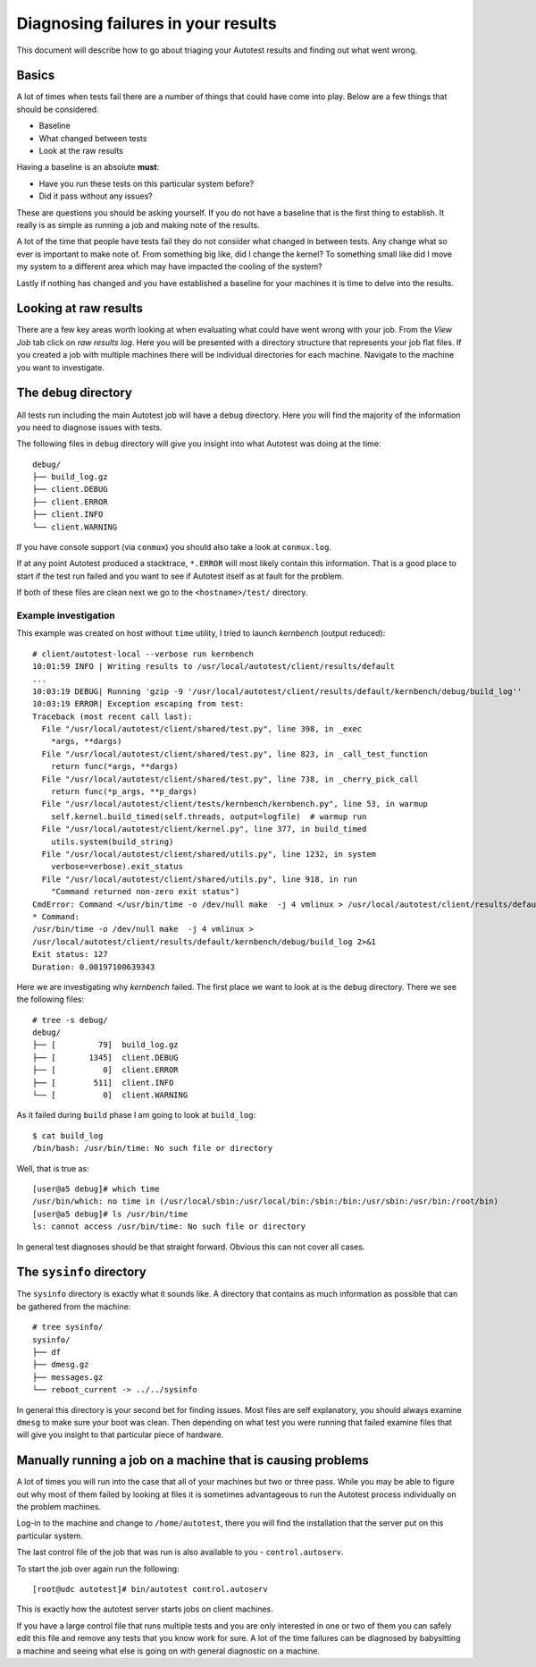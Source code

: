Diagnosing failures in your results
===================================
This document will describe how to go about triaging your Autotest results and finding out what went wrong.

Basics
------
A lot of times when tests fail there are a number of things that could have come into play. Below are a few
things that should be considered.

- Baseline
- What changed between tests
- Look at the raw results

Having a baseline is an absolute **must**:

- Have you run these tests on this particular system before?
- Did it pass without any issues?

These are questions you should be asking yourself. If you do not have a baseline that is the first thing to establish.
It really is as simple as running a job and making note of the results.

A lot of the time that people have tests fail they do not consider what changed in between tests. Any change what so
ever is important to make note of. From something big like, did I change the kernel? To something small like did I
move my system to a different area which may have impacted the cooling of the system?

Lastly if nothing has changed and you have established a baseline for
your machines it is time to delve into the results.

Looking at raw results
----------------------
There are a few key areas worth looking at when evaluating what could have went wrong with your job. From the 
*View Job* tab click on *raw results log*. Here you will be presented with a directory structure that represents
your job flat files. If you created a job with multiple machines there will be individual directories for each machine.
Navigate to the machine you want to investigate.

The ``debug`` directory
----------------------
All tests run including the main Autotest job will have a ``debug`` directory. Here you will find the majority of the
information you need to diagnose issues with tests.

The following files in ``debug`` directory will give you insight into what Autotest was doing at the time::

    debug/
    ├── build_log.gz
    ├── client.DEBUG
    ├── client.ERROR
    ├── client.INFO
    └── client.WARNING

If you have console support (via ``conmux``) you should also take a look at ``conmux.log``.

If at any point Autotest produced a stacktrace, ``*.ERROR`` will most likely contain this information. That is a
good place to start if the test run failed and you want to see if Autotest itself as at fault for the problem.

If both of these files are clean next we go to the ``<hostname>/test/`` directory.

Example investigation
~~~~~~~~~~~~~~~~~~~~~
This example was created on host without ``time`` utility, I tried to launch *kernbench* (output reduced)::

	# client/autotest-local --verbose run kernbench
	10:01:59 INFO | Writing results to /usr/local/autotest/client/results/default
	...
	10:03:19 DEBUG| Running 'gzip -9 '/usr/local/autotest/client/results/default/kernbench/debug/build_log''
	10:03:19 ERROR| Exception escaping from test:
	Traceback (most recent call last):
	  File "/usr/local/autotest/client/shared/test.py", line 398, in _exec
	    *args, **dargs)
	  File "/usr/local/autotest/client/shared/test.py", line 823, in _call_test_function
	    return func(*args, **dargs)
	  File "/usr/local/autotest/client/shared/test.py", line 738, in _cherry_pick_call
	    return func(*p_args, **p_dargs)
	  File "/usr/local/autotest/client/tests/kernbench/kernbench.py", line 53, in warmup
	    self.kernel.build_timed(self.threads, output=logfile)  # warmup run
	  File "/usr/local/autotest/client/kernel.py", line 377, in build_timed
	    utils.system(build_string)
	  File "/usr/local/autotest/client/shared/utils.py", line 1232, in system
	    verbose=verbose).exit_status
	  File "/usr/local/autotest/client/shared/utils.py", line 918, in run
	    "Command returned non-zero exit status")
	CmdError: Command </usr/bin/time -o /dev/null make  -j 4 vmlinux > /usr/local/autotest/client/results/default/kernbench/debug/build_log 2>&1> failed, rc=127, Command returned non-zero exit status
	* Command:
    	/usr/bin/time -o /dev/null make  -j 4 vmlinux >
    	/usr/local/autotest/client/results/default/kernbench/debug/build_log 2>&1
	Exit status: 127
	Duration: 0.00197100639343

Here we are investigating why *kernbench* failed. The first place we want to look at is the ``debug`` directory.
There we see the following files::

    # tree -s debug/
    debug/
    ├── [         79]  build_log.gz
    ├── [       1345]  client.DEBUG
    ├── [          0]  client.ERROR
    ├── [        511]  client.INFO
    └── [          0]  client.WARNING

As it failed during ``build`` phase I am going to look at ``build_log``::

    $ cat build_log
    /bin/bash: /usr/bin/time: No such file or directory

Well, that is true as::
    
    [user@a5 debug]# which time
    /usr/bin/which: no time in (/usr/local/sbin:/usr/local/bin:/sbin:/bin:/usr/sbin:/usr/bin:/root/bin)
    [user@a5 debug]# ls /usr/bin/time
    ls: cannot access /usr/bin/time: No such file or directory
    
In general test diagnoses should be that straight forward. Obvious this can not cover all cases.

The ``sysinfo`` directory
-------------------------
The ``sysinfo`` directory is exactly what it sounds like. A directory that contains as much information as possible that
can be gathered from the machine::

    # tree sysinfo/
    sysinfo/
    ├── df
    ├── dmesg.gz
    ├── messages.gz
    └── reboot_current -> ../../sysinfo

In general this directory is your second bet for finding issues. Most files are self explanatory, you should always examine
``dmesg`` to make sure your boot was clean. Then depending on what test you were running that failed examine files that
will give you insight to that particular piece of hardware.

Manually running a job on a machine that is causing problems
------------------------------------------------------------
A lot of times you will run into the case that all of your machines but two or three pass. While you may be able to figure
out why most of them failed by looking at files it is sometimes advantageous to run the Autotest process individually on
the problem machines.

Log-in to the machine and change to ``/home/autotest``, there you will find the installation that the server put on this
particular system.

The last control file of the job that was run is also available to you - ``control.autoserv``.

To start the job over again run the following::

    [root@udc autotest]# bin/autotest control.autoserv

This is exactly how the autotest server starts jobs on client machines.

If you have a large control file that runs multiple tests and you are only interested in one or two of them you can safely
edit this file and remove any tests that you know work for sure. A lot of the time failures can be diagnosed by babysitting
a machine and seeing what else is going on with general diagnostic on a machine.
